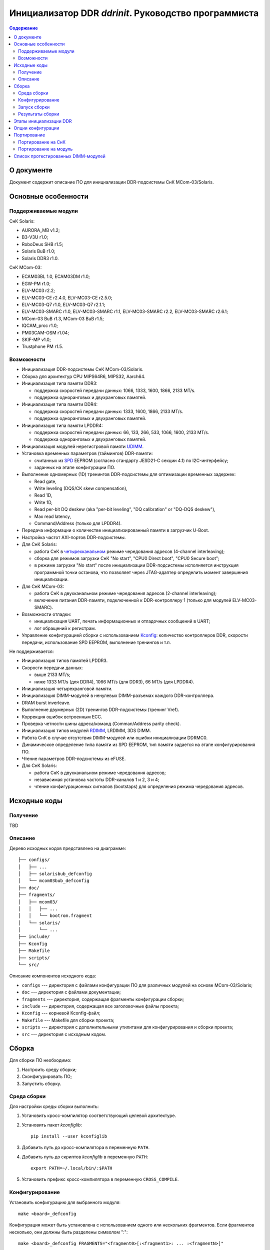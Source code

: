 .. Copyright 2023 RnD Center "ELVEES", JSC
.. SPDX-License-Identifier: GPL-2.0-or-later

=====================================================
Инициализатор DDR *ddrinit*. Руководство программиста
=====================================================

.. contents:: Содержание
   :local:
   :backlinks: entry

О документе
===========

Документ содержит описание ПО для инициализации DDR-подсистемы СнК MCom-03/Solaris.

Основные особенности
====================

Поддерживаемые модули
---------------------

СнК Solaris:

* AURORA_MB v1.2;
* B3-V3U r1.0;
* RoboDeus SHB r1.5;
* Solaris BuB r1.0;
* Solaris DDR3 r1.0.

СнК MCom-03:

* ECAM03BL 1.0, ECAM03DM r1.0;
* EGW-PM r1.0;
* ELV-MC03 r2.2;
* ELV-MC03-CE r2.4.0, ELV-MC03-CE r2.5.0;
* ELV-MC03-Q7 r1.0, ELV-MC03-Q7 r2.1.1;
* ELV-MC03-SMARC r1.0, ELV-MC03-SMARC r1.1, ELV-MC03-SMARC r2.2, ELV-MC03-SMARC r2.6.1;
* MCom-03 BuB r1.3, MCom-03 BuB r1.5;
* IQCAM_proc r1.0;
* PM03CAM-OSM r1.04;
* SKIF-MP v1.0;
* Trustphone PM r1.5.

Возможности
-----------

* Инициализация DDR-подсистемы СнК MCom-03/Solaris.

* Сборка для архитектур CPU MIPS64R6, MIPS32, Aarch64.

* Инициализация типа памяти DDR3:

  * поддержка скоростей передачи данных: 1066, 1333, 1600, 1866, 2133 MT/s.

  * поддержка одноранговых и двухранговых памятей.

* Инициализация типа памяти DDR4:

  * поддержка скоростей передачи данных: 1333, 1600, 1866, 2133 MT/s.

  * поддержка одноранговых и двухранговых памятей.

* Инициализация типа памяти LPDDR4:

  * поддержка скоростей передачи данных: 66, 133, 266, 533, 1066, 1600, 2133 MT/s.

  * поддержка одноранговых и двухранговых памятей.

* Инициализация модулей нерегистровой памяти UDIMM__.

  __ https://en.wikipedia.org/wiki/DIMM

* Установка временных параметров (таймингов) DDR-памяти:

  * считанных из SPD__ EEPROM (согласно стандарту JESD21-C секции 4.1) по I2C-интерфейсу;

    __ https://en.wikipedia.org/wiki/Serial_presence_detect

  * заданных на этапе конфигурации ПО.

* Выполнение одномерных (1D) тренингов DDR-подсистемы для оптимизации временных задержек:

  * Read gate,
  * Write leveling (DQS/CK skew compensation),
  * Read 1D,
  * Write 1D,
  * Read per-bit DQ deskew (aka "per-bit leveling", "DQ calibration" or "DQ-DQS deskew"),
  * Max read latency,
  * Command/Address (только для LPDDR4).

* Передача информации о количестве инициализированный памяти в загрузчик U-Boot.

* Настройка частот AXI-портов DDR-подсистемы.

* Для СнК Solaris:

  * работа СнК в четырехканальном__ режиме чередования адресов (4-channel interleaving);

    __ https://en.wikipedia.org/wiki/Multi-channel_memory_architecture

  * сборка для режимов загрузки СнК "No start", "CPU0 Direct boot", "CPU0 Secure boot";

  * в режиме загрузки "No start" после инициализации DDR-подсистемы исполняется
    инструкция программной точки останова, что позволяет через JTAG-адаптер определить
    момент завершения инициализации.

* Для СнК MCom-03:

  * работа СнК в двухканальном режиме чередования адресов (2-channel interleaving);

  * включение питания DDR-памяти, подключенной к DDR-контроллеру 1 (только для модулей
    ELV-MC03-SMARC).

* Возможности отладки:

  * инициализация UART, печать информационных и отладочных сообщений в UART;
  * лог обращений к регистрам.

* Управление конфигурацией сборки с использованием Kconfig__: количество контроллеров DDR,
  скорости передачи, использование SPD EEPROM, выполнение тренингов и т.п.

  __ https://www.kernel.org/doc/html/latest/kbuild/kconfig-language.html

Не поддерживается:

* Инициализация типов памятей LPDDR3.

* Скорости передачи данных:

  * выше 2133 MT/s;
  * ниже 1333 MT/s (для DDR4), 1066 MT/s (для DDR3), 66 MT/s (для LPDDR4).

* Инициализация четырехранговой памяти.

* Инициализация DIMM-модулей в ненулевых DIMM-разъемах каждого DDR-контроллера.

* DRAM burst inverleave.

* Выполнение двумерных (2D) тренингов DDR-подсистемы (тренинг Vref).

* Коррекция ошибок встроенным ECC.

* Проверка четности шины адреса/команд (Comman/Address parity check).

* Инициализация типов модулей RDIMM__, LRDIMM, 3DS DIMM.

  __ https://en.wikipedia.org/wiki/Registered_memory

* Работа СнК в случае отсутствия DIMM-модулей или ошибки инициализации DDRMC0.

* Динамическое определение типа памяти из SPD EEPROM, тип памяти задается на этапе
  конфигурирования ПО.

* Чтение параметров DDR-подсистемы из eFUSE.

* Для СнК Solaris:

  * работа СнК в двухканальном режиме чередования адресов;
  * независимая установка частоты DDR-каналов 1 и 2, 3 и 4;
  * чтение конфигурационных сигналов (bootstaps) для определения режима чередования адресов.

Исходные коды
=============

Получение
---------

TBD

Описание
--------

Дерево исходных кодов представлено на диаграмме::

  ├── configs/
  │   ├── ...
  │   ├── solarisbub_defconfig
  │   └── mcom03bub_defconfig
  ├── doc/
  ├── fragments/
  │   ├── mcom03/
  │   │   ├── ...
  │   │   └── bootrom.fragment
  │   └── solaris/
  │       └── ...
  ├── include/
  ├── Kconfig
  ├── Makefile
  ├── scripts/
  └── src/

Описание компонентов исходного кода:

* ``configs`` --- директория с файлами конфигурации ПО для различных модулей на основе
  MCom-03/Solaris;

* ``doc`` --- директория с файлами документации;

* ``fragments`` --- директория, содержащая фрагменты конфигурации сборки;

* ``include`` --- директория, содержащая все заголовочные файлы проекта;

* ``Kconfig`` --- корневой Kconfig-файл;

* ``Makefile`` --- Makefile для сборки проекта;

* ``scripts`` --- директория с дополнительными утилитами для конфигурирования и сборки проекта;

* ``src`` --- директория с исходным кодом.

Сборка
======

Для сборки ПО необходимо:

#. Настроить среду сборки;

#. Сконфигурировать ПО;

#. Запустить сборку.

Среда сборки
------------

Для настройки среды сборки выполнить:

#. Установить кросс-компилятор соответствующий целевой архитектуре.

#. Установить пакет *kconfiglib*::

     pip install --user kconfiglib

#. Добавить путь до кросс-компилятора в переменную ``PATH``.

#. Добавить путь до скриптов *kconfiglib* в переменную ``PATH``::

     export PATH=~/.local/bin/:$PATH

#. Установить префикс кросс-компилятора в переменную ``CROSS_COMPILE``.

Конфигурирование
----------------

Установить конфигурацию для выбранного модуля::

  make <board>_defconfig


Конфигурация может быть установлена с использованием одного или нескольких фрагментов.
Если фрагментов несколько, они должны быть разделены символом ":"::

  make <board>_defconfig FRAGMENTS="<fragment0>[:<fragment1>: ... :<fragmentN>]"

Фрагменты располагаются в подкаталогах СнК, для которых они применимы:

* ``mcom03`` --- для СнК MCom-03;

* ``solaris`` --- для СнК Solaris;

.. note:: Поиск фрагментов осуществляется в подкаталоге платформы,
  объявленной в defconfig.

ПО содержит следующие файлы фрагментов:

* ``bootrom.fragment`` --- фрагмент для загрузки СнК с помощью BootROM

Пример установки конфигурации для модуля ELV-MC03-SMARC с загрузкой с помощью BootROM::

  make elvmc03smarc_defconfig FRAGMENTS="bootrom"

Если для модуля не существует конфигурации, необходимо ее создать
(подробнее см. `Портирование на модуль`_).

Для изменения конфигурации выполнить::

  make menuconfig

Описание доступных опций конфигурации приведено в главе `Опции конфигурации`_.

Запуск сборки
-------------

Для запуска сборки выполнить::

  make && make install

Результаты сборки
-----------------

Результатом сборки ПО является бинарный файл ``src/ddrinit.bin``, который содержит код всех этапов
инициализации DDR-подсистемы (подробнее см. `Этапы инициализации DDR`_);

Этапы инициализации DDR
=======================

DDR-подсистемы СнК инициализируются последовательно. Если инициализация подсистемы завершилась с
ошибкой, начнется инициализация следующей подсистемы. Инициализация DDR завершается корректно, если
была успешно инициализирована DDR-подсистема 0.

Процедура инициализации DDR-подсистемы состоит из 4 этапов. Этапы 0, 1, 3 являются обязательными,
этап 2 является необязательным. На данный момент этап 2 не поддерживается.

Этап 0 --- первичная инициализация СнК и DDR PHY:

#. Первичная инициализация СнК MCom-03/Solaris:

   #. Вывод необходимых подсистем из состояния сброса.
   #. Включение частот, необходимых для запуска загрузчика следующего уровня.
   #. Инициализация UART.
   #. Инициализация I2C и чтение SPD EEPROM (если включена опция ``CONFIG_SPD_EEPROM``),
      I2С-адреса DIMM-модулей определяются конфигурацией, подробнее см. `Опции конфигурации`_.

#. Установка сброса DDR-контроллера (assert presetn, core_ddrc_rstn).
#. Настройка PLL, включение тактовых частот DDR-контроллера, DDR-PHY.
#. Снятие сброса APB-порта (configuration port) DDR-контроллера (deassert presetn).
#. Первичная инициализация DDR-контроллера: запись таймингов памяти, настройка трансляции адресов
   AXI/DRAM.
#. Снятие сброса DDR-контроллера (deassert core_ddrc_rstn).
#. Снятие сброса DDR-PHY.
#. Первичная инициализация DDR-PHY.

Этап 1 --- одномерный трейнинг:

#. Загрузка прошивки инструкций для проведения одномерных тренингов в память DDR-PHY IMEM.
#. Загрузка прошивки данных для проведения одномерных тренингов в память DDR-PHY DMEM.
#. Загрузка конфигурационных параметров для проведения одномерных тренингов в память DDR-PHY DMEM.
#. Запуск одномерных тренингов для DDR4 (в порядке исполнения):

   #. Read Gate,
   #. Write Leveling,
   #. Read 1D,
   #. Write 1D,
   #. Read deskew,
   #. Max read latency,
   #. Command/Address (только для LPDDR4).

#. Получение и анализ результатов тренингов.

Этап 2 (опциональный) --- двумерный трейнинг:

#. Загрузка прошивки инструкций для проведения двумерных тренингов в память DDR-PHY IMEM.
#. Загрузка прошивки данных для проведения двумерных тренингов в память DDR-PHY DMEM.
#. Загрузка конфигурационных параметров для проведения двумерных тренингов в память DDR-PHY DMEM.
#. Запуск процедуры двумерных тренингов.
#. Получение и анализ результатов тренингов.

Этап 3 --- финальная инициализация СнК и DDR PHY:

#. Финальная инициализация DDR-PHY.
#. Финальная инициализация DDR-контроллера.

   .. note:: В случае отсутствия DIMM-модуля или ошибки инициализации памяти, подключенной к
      контроллеру DDRMC0, инициализатор переходит в бесконечный цикл, загрузка останавливается.

#. Включение режима чередования адресов.

#. Настройка драйвера VMMU СнК MCom-03 для отображения 32-битных адресов
   CONFIG_MEM_REGIONS_VIRT_ADDR в 64-битные CONFIG_MEM_REGIONS_PHYS_ADDR.
   Подробнее см. :ref:`vmmu-label`.

#. Запись информации о памяти, инициализированной каждым DDR-контроллером (размер, начало доступной
   памяти), в область DDR по адресу CONFIG_MEM_REGIONS_PHYS_ADDR (должен совпадать с адресом
   указанным в конфигурации U-Boot одноименной опцией).

#. Инициализация коммутатора NOC СнК Solaris:

   #. Настройка L3-кэша (LLC).
   #. Настройка ССС и включение когерентности GPU и Daimyo CPU.
   #. Настройка IOMMU.

.. note:: Чтение конфигурационных сигналов (bootstraps) для определения режима чередования адресов
   не поддерживается. 4-канальный режим чередования адресов включается автоматически, если
   4 контроллера DDR инициализированы успешно.

Опции конфигурации
==================

Опции конфигурации разделены на три типа:

#. Базовые --- опции значительно изменяющие конфигурацию ПО. Описание опций доступно
   в файле ``src/Kconfig.basic``.

#. Расширенные --- опции для тонкой настройки параметров DDR. Значения по умолчанию
   расширенных опций подходят для большиства модулей. Описание опций доступно в
   файле ``src/Kconfig.advanced``.

#. Опции сборки. Описание доступно в файле ``Konfig.build``.

Портирование
============

Портирование на СнК
-------------------

Для портирования ПО на новую СнК необходимо:

#. Добавить поддержку СнК в файл ``src/plat/Kconfig.plat``.

#. Реализовать функции, описанные в файле ``include/plat/plat.h``. Пример реализации функций для
   платформы Solaris находится в файле ``src/plat/solaris/solaris.c``.

Портирование на модуль
----------------------

Для портирования ПО на новый модуль необходимо:

#. Сконфигурировать ПО, использую конфигурацию для похожего модуля::

     make <board>_defconfig

#. Модифицировать базовые опции конфигурации::

     make menuconfig

#. Сохранить конфигурацию для нового модуля::

     make savedefconfig && mv defconfig configs/<new_board>_defconfig

Список протестированных DIMM-модулей
====================================

* HyperX HX426C16FB3K2/16:

  * 1 ранг;
  * 16 ГБ (комплект из двух 8 ГБ);
  * макс. скорость передачи 2666 MT/s.

* HyperX HX432C16FB3/16:

  * 2 ранга;
  * 16 ГБ;
  * макс. скорость передачи 3200 MT/s.
